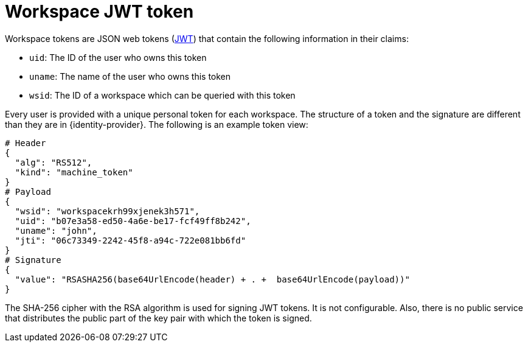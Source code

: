 // authenticating-in-a-{prod-id-short}-workspace

[id="workspace-jwt-token_{context}"]
= Workspace JWT token

Workspace tokens are JSON web tokens (link:https://jwt.io/[JWT]) that contain the following information in their claims:

* `uid`: The ID of the user who owns this token
* `uname`: The name of the user who owns this token
* `wsid`: The ID of a workspace which can be queried with this token

Every user is provided with a unique personal token for each workspace. The structure of a token and the signature are different than they are in {identity-provider}. The following is an example token view:

[source,json]
----
# Header
{
  "alg": "RS512",
  "kind": "machine_token"
}
# Payload
{
  "wsid": "workspacekrh99xjenek3h571",
  "uid": "b07e3a58-ed50-4a6e-be17-fcf49ff8b242",
  "uname": "john",
  "jti": "06c73349-2242-45f8-a94c-722e081bb6fd"
}
# Signature
{
  "value": "RSASHA256(base64UrlEncode(header) + . +  base64UrlEncode(payload))"
}
----

The SHA-256 cipher with the RSA algorithm is used for signing JWT tokens. It is not configurable. Also, there is no public service that distributes the public part of the key pair with which the token is signed.
